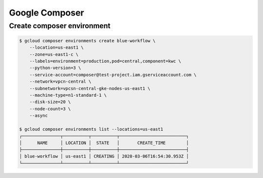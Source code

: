 Google Composer
###############

Create composer environment
===========================

.. code-block:: bash

    $ gcloud composer environments create blue-workflow \
        --location=us-east1 \
        --zone=us-east1-c \
        --labels=environment=production,pod=central,component=kwc \
        --python-version=3 \
        --service-account=composer@test-project.iam.gserviceaccount.com \
        --network=vpcn-central \
        --subnetwork=vpcsn-central-gke-nodes-us-east1 \
        --machine-type=n1-standard-1 \
        --disk-size=20 \
        --node-count=3 \
        --async

    $ gcloud composer environments list --locations=us-east1
    ┌───────────────┬──────────┬──────────┬──────────────────────────┐
    │      NAME     │ LOCATION │  STATE   │       CREATE_TIME        │
    ├───────────────┼──────────┼──────────┼──────────────────────────┤
    │ blue-workflow │ us-east1 │ CREATING │ 2020-03-06T16:54:30.953Z │
    └───────────────┴──────────┴──────────┴──────────────────────────┘
